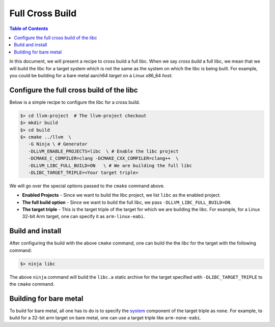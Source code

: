 .. _full_cross_build:

================
Full Cross Build
================

.. contents:: Table of Contents
   :depth: 1
   :local:

In this document, we will present a recipe to cross build a full libc. When we
say *cross build* a full libc, we mean that we will build the libc for a target
system which is not the same as the system on which the libc is being built.
For example, you could be building for a bare metal aarch64 *target* on a Linux
x86_64 *host*.

Configure the full cross build of the libc
==========================================

Below is a simple recipe to configure the libc for a cross build.

.. code-block:: sh

  $> cd llvm-project  # The llvm-project checkout
  $> mkdir build
  $> cd build
  $> cmake ../llvm  \
     -G Ninja \ # Generator
     -DLLVM_ENABLE_PROJECTS=libc  \ # Enable the libc project
     -DCMAKE_C_COMPILER=clang -DCMAKE_CXX_COMPILER=clang++  \
     -DLLVM_LIBC_FULL_BUILD=ON   \ # We are building the full libc
     -DLIBC_TARGET_TRIPLE=<Your target triple>

We will go over the special options passed to the ``cmake`` command above.

* **Enabled Projects** - Since we want to build the libc project, we list
  ``libc`` as the enabled project.
* **The full build option** - Since we want to build the full libc, we pass
  ``-DLLVM_LIBC_FULL_BUILD=ON``.
* **The target triple** - This is the target triple of the target for which
  we are building the libc. For example, for a Linux 32-bit Arm target,
  one can specify it as ``arm-linux-eabi``.

Build and install
=================

After configuring the build with the above ``cmake`` command, one can build the
the libc for the target with the following command:

.. code-block:: sh
   
   $> ninja libc

The above ``ninja`` command will build the ``libc.a`` static archive for the
target specified with ``-DLIBC_TARGET_TRIPLE`` to the ``cmake`` command.

Building for bare metal
=======================

To build for bare metal, all one has to do is to specify the
`system <https://clang.llvm.org/docs/CrossCompilation.html#target-triple>`_
component of the target triple as ``none``. For example, to build for a
32-bit arm target on bare metal, one can use a target triple like
``arm-none-eabi``.
